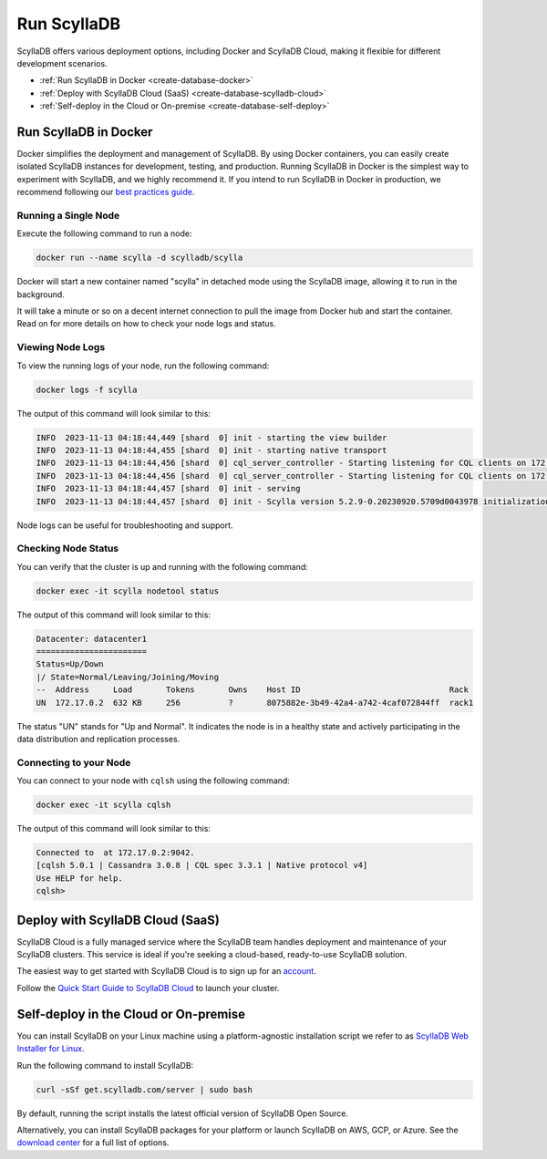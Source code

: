 =========================
Run ScyllaDB
=========================

ScyllaDB offers various deployment options, including Docker and ScyllaDB 
Cloud, making it flexible for different development scenarios.

* :ref:`Run ScyllaDB in Docker <create-database-docker>`
* :ref:`Deploy with ScyllaDB Cloud (SaaS) <create-database-scylladb-cloud>`
* :ref:`Self-deploy in the Cloud or On-premise <create-database-self-deploy>`


.. _create-database-docker:

Run ScyllaDB in Docker
---------------------------
Docker simplifies the deployment and management of ScyllaDB. By using Docker 
containers, you can easily create isolated ScyllaDB instances for development, 
testing, and production. Running ScyllaDB in Docker is the simplest way to 
experiment with ScyllaDB, and we highly recommend it. If you intend to run 
ScyllaDB in Docker in production, we recommend following our 
`best practices guide <https://opensource.docs.scylladb.com/stable/operating-scylla/procedures/tips/best-practices-scylla-on-docker.html>`_.

Running a Single Node
=======================

Execute the following command to run a node:

.. code:: sh

    docker run --name scylla -d scylladb/scylla


Docker will start a new container named "scylla" in detached mode using 
the ScyllaDB image, allowing it to run in the background.

It will take a minute or so on a decent internet connection to pull the image 
from Docker hub and start the container. Read on for more details on how to 
check your node logs and status.

Viewing Node Logs
========================

To view the running logs of your node, run the following command:

.. code::

    docker logs -f scylla


The output of this command will look similar to this:

.. code::
    :class: hide-copy-button

    INFO  2023-11-13 04:18:44,449 [shard  0] init - starting the view builder
    INFO  2023-11-13 04:18:44,455 [shard  0] init - starting native transport
    INFO  2023-11-13 04:18:44,456 [shard  0] cql_server_controller - Starting listening for CQL clients on 172.17.0.2:9042 (unencrypted, non-shard-aware)
    INFO  2023-11-13 04:18:44,456 [shard  0] cql_server_controller - Starting listening for CQL clients on 172.17.0.2:19042 (unencrypted, shard-aware)
    INFO  2023-11-13 04:18:44,457 [shard  0] init - serving
    INFO  2023-11-13 04:18:44,457 [shard  0] init - Scylla version 5.2.9-0.20230920.5709d0043978 initialization completed.

Node logs can be useful for troubleshooting and support.

Checking Node Status
======================

You can verify that the cluster is up and running with the following command:

.. code::

    docker exec -it scylla nodetool status

The output of this command will look similar to this:

.. code::
    :class: hide-copy-button

    Datacenter: datacenter1
    =======================
    Status=Up/Down
    |/ State=Normal/Leaving/Joining/Moving
    --  Address     Load       Tokens       Owns    Host ID                               Rack
    UN  172.17.0.2  632 KB     256          ?       8075882e-3b49-42a4-a742-4caf072844ff  rack1

The status "UN" stands for "Up and Normal". It indicates the node is in 
a healthy state and actively participating in the data distribution and 
replication processes.

Connecting to your Node
========================

You can connect to your node with ``cqlsh`` using the following command:

.. code::

     docker exec -it scylla cqlsh

The output of this command will look similar to this:

.. code::
    :class: hide-copy-button

    Connected to  at 172.17.0.2:9042.
    [cqlsh 5.0.1 | Cassandra 3.0.8 | CQL spec 3.3.1 | Native protocol v4]
    Use HELP for help.
    cqlsh>


.. _create-database-scylladb-cloud:

Deploy with ScyllaDB Cloud (SaaS) 
----------------------------------

ScyllaDB Cloud is a fully managed service where the ScyllaDB team handles 
deployment and maintenance of your ScyllaDB clusters. This service is ideal 
if you're seeking a cloud-based, ready-to-use ScyllaDB solution.

The easiest way to get started with ScyllaDB Cloud is to sign up for an 
`account <https://cloud.scylladb.com/account/sign-up>`_.

Follow the `Quick Start Guide to ScyllaDB Cloud <https://cloud.docs.scylladb.com/stable/scylladb-quickstart/>`_
to launch your cluster.

.. _create-database-self-deploy:

Self-deploy in the Cloud or On-premise
---------------------------------------------

You can install ScyllaDB on your Linux machine using a platform-agnostic installation
script we refer to as `ScyllaDB Web Installer for Linux <https://opensource.docs.scylladb.com/master/getting-started/installation-common/scylla-web-installer.html>`_.

Run the following command to install ScyllaDB:

.. code::

    curl -sSf get.scylladb.com/server | sudo bash

By default, running the script installs the latest official version of ScyllaDB Open Source. 

Alternatively, you can install ScyllaDB packages for your platform or launch 
ScyllaDB on AWS, GCP, or Azure. See the `download center <https://www.scylladb.com/download/>`_ 
for a full list of options.
